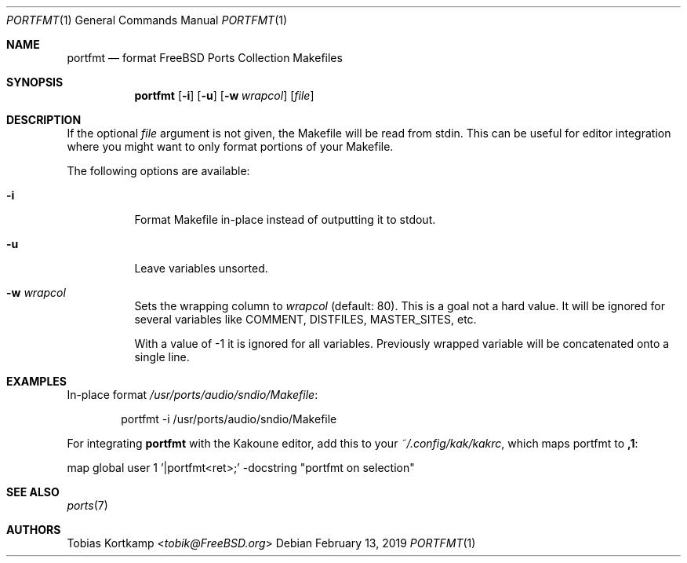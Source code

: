 .\"-
.\" Copyright (c) 2019, Tobias Kortkamp <tobik@FreeBSD.org>
.\" All rights reserved.
.\"
.\" Redistribution and use in source and binary forms, with or without
.\" modification, are permitted provided that the following conditions
.\" are met:
.\" 1. Redistributions of source code must retain the above copyright
.\"    notice, this list of conditions and the following disclaimer.
.\"
.\" THIS SOFTWARE IS PROVIDED BY ``AS IS'' AND ANY EXPRESS OR IMPLIED
.\" WARRANTIES, INCLUDING, BUT NOT LIMITED TO, THE IMPLIED WARRANTIES OF
.\" MERCHANTABILITY AND FITNESS FOR A PARTICULAR PURPOSE ARE DISCLAIMED.  IN
.\" NO EVENT SHALL I BE LIABLE FOR ANY DIRECT, INDIRECT, INCIDENTAL, SPECIAL,
.\" EXEMPLARY, OR CONSEQUENTIAL DAMAGES (INCLUDING, BUT NOT LIMITED TO,
.\" PROCUREMENT OF SUBSTITUTE GOODS OR SERVICES; LOSS OF USE, DATA, OR
.\" PROFITS; OR BUSINESS INTERRUPTION) HOWEVER CAUSED AND ON ANY THEORY OF
.\" LIABILITY, WHETHER IN CONTRACT, STRICT LIABILITY, OR TORT (INCLUDING
.\" NEGLIGENCE OR OTHERWISE) ARISING IN ANY WAY OUT OF THE USE OF THIS
.\" SOFTWARE, EVEN IF ADVISED OF THE POSSIBILITY OF SUCH DAMAGE.
.\"
.Dd February 13, 2019
.Dt PORTFMT 1
.Os
.Sh NAME
.Nm portfmt
.Nd "format FreeBSD Ports Collection Makefiles"
.Sh SYNOPSIS
.Nm
.Op Fl i
.Op Fl u
.Op Fl w Ar wrapcol
.Op Ar file
.Sh DESCRIPTION
If the optional
.Ar file
argument is not given, the Makefile will be read from stdin.
This can be useful for editor integration where you might want to
only format portions of your Makefile.
.Pp
The following options are available:
.Bl -tag -width indent
.It Fl i
Format Makefile in-place instead of outputting it to stdout.
.It Fl u
Leave variables unsorted.
.It Fl w Ar wrapcol
Sets the wrapping column to
.Ar wrapcol
(default: 80).
This is a goal not a hard value.
It will be ignored for several variables like COMMENT, DISTFILES,
MASTER_SITES, etc.
.Pp
With a value of -1 it is ignored for all variables.
Previously wrapped variable will be concatenated onto a single line.
.El
.Sh EXAMPLES
In-place format
.Pa /usr/ports/audio/sndio/Makefile :
.Bd -literal -offset indent
portfmt -i /usr/ports/audio/sndio/Makefile
.Ed
.Pp
For integrating
.Nm
with the Kakoune editor, add this to your
.Pa ~/.config/kak/kakrc ,
which maps portfmt to
.Sy ,1 :
.Bd -literal -offset 0
map global user 1 '|portfmt<ret>;' -docstring "portfmt on selection"
.Ed
.Sh SEE ALSO
.Xr ports 7
.Sh AUTHORS
.An Tobias Kortkamp Aq Mt tobik@FreeBSD.org
